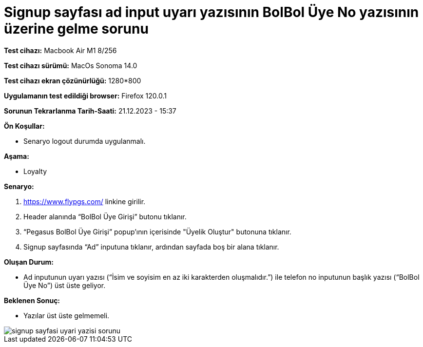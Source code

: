 :imagesdir: images

=  Signup sayfası ad input uyarı yazısının BolBol Üye No yazısının üzerine gelme sorunu

*Test cihazı:* Macbook Air M1 8/256 

*Test cihazı sürümü:* MacOs Sonoma 14.0

*Test cihazı ekran çözünürlüğü:* 1280*800

*Uygulamanın test edildiği browser:* Firefox 120.0.1

*Sorunun Tekrarlanma Tarih-Saati:* 21.12.2023 - 15:37

**Ön Koşullar:**

- Senaryo logout durumda uygulanmalı.

**Aşama:**

- Loyalty

**Senaryo:**

. https://www.flypgs.com/ linkine girilir.
. Header alanında “BolBol Üye Girişi” butonu tıklanır.
. “Pegasus BolBol Üye Girişi” popup’ının içerisinde "Üyelik Oluştur" butonuna tıklanır.
. Signup sayfasında “Ad” inputuna tıklanır, ardından sayfada boş bir alana tıklanır.

**Oluşan Durum:**

- Ad inputunun uyarı yazısı (“İsim ve soyisim en az iki karakterden oluşmalıdır.”) ile telefon no inputunun başlık yazısı (“BolBol Üye No”) üst üste geliyor.

**Beklenen Sonuç:**

- Yazılar üst üste gelmemeli.

image::signup-sayfasi-uyari-yazisi-sorunu.png[]

